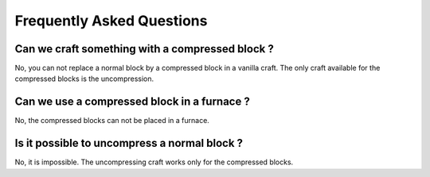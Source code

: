 Frequently Asked Questions
==========================

Can we craft something with a compressed block ?
------------------------------------------------
No, you can not replace a normal block by a compressed block in a vanilla craft. The only craft available for the compressed blocks is the uncompression.

Can we use a compressed block in a furnace ?
--------------------------------------------
No, the compressed blocks can not be placed in a furnace.

Is it possible to uncompress a normal block ?
---------------------------------------------
No, it is impossible. The uncompressing craft works only for the compressed blocks.